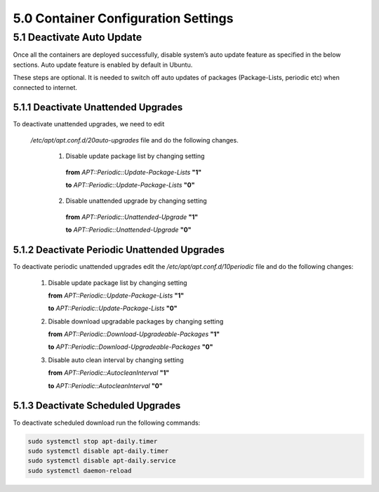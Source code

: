 =====================================
5.0  Container Configuration Settings
=====================================

------------------------------
5.1 	Deactivate Auto Update
------------------------------

Once all the containers are deployed successfully, disable system’s auto update feature as specified in the below sections. Auto update feature is enabled by default in Ubuntu.

These steps are optional. It is needed to switch off auto updates of packages (Package-Lists, periodic etc) when connected to internet.

5.1.1 	Deactivate Unattended Upgrades
~~~~~~~~~~~~~~~~~~~~~~~~~~~~~~~~~~~~~~
To deactivate unattended upgrades, we need to edit

 */etc/apt/apt.conf.d/20auto-upgrades* file and do the following changes.

        1.	Disable update package list by changing setting

            **from** *APT::Periodic::Update-Package-Lists* **"1"**

            **to** *APT::Periodic::Update-Package-Lists* **"0"**  


        2.	Disable unattended upgrade by changing setting
        
            **from** *APT::Periodic::Unattended-Upgrade* **"1"**

            **to** *APT::Periodic::Unattended-Upgrade* **"0"**

5.1.2 	Deactivate Periodic Unattended Upgrades
~~~~~~~~~~~~~~~~~~~~~~~~~~~~~~~~~~~~~~~~~~~~~~~

To deactivate periodic unattended upgrades edit the */etc/apt/apt.conf.d/10periodic* file and do the following changes:

    1.	Disable update package list by changing setting 

        **from** *APT::Periodic::Update-Package-Lists* **"1"** 

        **to** *APT::Periodic::Update-Package-Lists* **"0"**

    2.	Disable download upgradable packages by changing setting

        **from** *APT::Periodic::Download-Upgradeable-Packages* **"1"**

        **to** *APT::Periodic::Download-Upgradeable-Packages* **"0"**
    
    3.	Disable auto clean interval by changing setting 

        **from** *APT::Periodic::AutocleanInterval* **"1"**

        **to** *APT::Periodic::AutocleanInterval* **"0"**

5.1.3 	Deactivate Scheduled Upgrades
~~~~~~~~~~~~~~~~~~~~~~~~~~~~~~~~~~~~~

To deactivate scheduled download run the following commands:

.. code-block:: sh

    	sudo systemctl stop apt-daily.timer
    	sudo systemctl disable apt-daily.timer
    	sudo systemctl disable apt-daily.service
    	sudo systemctl daemon-reload


